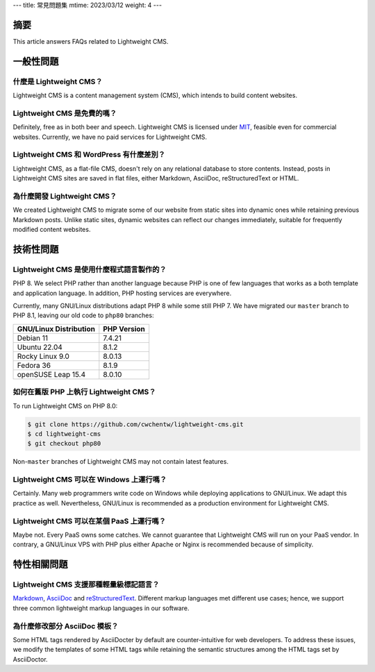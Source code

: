 ---
title: 常見問題集
mtime: 2023/03/12
weight: 4
---

摘要
========

This article answers FAQs related to Lightweight CMS.

一般性問題
=================

什麼是 Lightweight CMS？
------------------------------------------

Lightweight CMS is a content management system (CMS), which intends to build content websites.

Lightweight CMS 是免費的嗎？
-------------------------------------------

Definitely, free as in both beer and speech. Lightweight CMS is licensed under `MIT <https://opensource.org/licenses/MIT>`_, feasible even for commercial websites. Currently, we have no paid services for Lightweight CMS.

Lightweight CMS 和 WordPress 有什麼差別？
----------------------------------------------------------------------

Lightweight CMS, as a flat-file CMS, doesn't rely on any relational database to store contents. Instead, posts in Lightweight CMS sites are saved in flat files, either Markdown, AsciiDoc, reStructuredText or HTML.

為什麼開發 Lightweight CMS？
------------------------------------------------

We created Lightweight CMS to migrate some of our website from static sites into dynamic ones while retaining previous Markdown posts. Unlike static sites, dynamic websites can reflect our changes immediately, suitable for frequently modified content websites.

技術性問題
====================

Lightweight CMS 是使用什麼程式語言製作的？
----------------------------------------------------------------------

PHP 8. We select PHP rather than another language because PHP is one of few languages that works as a both template and application language. In addition, PHP hosting services are everywhere.

Currently, many GNU/Linux distributions adapt PHP 8 while some still PHP 7. We have migrated our ``master`` branch to PHP 8.1, leaving our old code to ``php80`` branches:

====================== ===========
GNU/Linux Distribution PHP Version
====================== ===========
Debian 11              7.4.21
Ubuntu 22.04           8.1.2
Rocky Linux 9.0        8.0.13
Fedora 36              8.1.9
openSUSE Leap 15.4     8.0.10
====================== ===========

如何在舊版 PHP 上執行 Lightweight CMS？
------------------------------------------------------------------

To run Lightweight CMS on PHP 8.0:

.. code-block:: shell

   $ git clone https://github.com/cwchentw/lightweight-cms.git
   $ cd lightweight-cms
   $ git checkout php80

Non-``master`` branches of Lightweight CMS may not contain latest features.

Lightweight CMS 可以在 Windows 上運行嗎？
--------------------------------------------------------------------

Certainly. Many web programmers write code on Windows while deploying applications to GNU/Linux. We adapt this practice as well. Nevertheless, GNU/Linux is recommended as a production environment for Lightweight CMS.

Lightweight CMS 可以在某個 PaaS 上運行嗎？
---------------------------------------------------------------------

Maybe not. Every PaaS owns some catches. We cannot guarantee that Lightweight CMS will run on your PaaS vendor. In contrary, a GNU/Linux VPS with PHP plus either Apache or Nginx is recommended because of simplicity.

特性相關問題
=============================

Lightweight CMS 支援那種輕量級標記語言？
-----------------------------------------------------------

`Markdown <https://github.github.com/gfm/>`_, `AsciiDoc <https://asciidoc.org/>`_ and `reStructuredText <https://docutils.sourceforge.io/rst.html>`_. Different markup languages met different use cases; hence, we support three common lightweight markup languages in our software.

為什麼修改部分 AsciiDoc 模板？
------------------------------------------

Some HTML tags rendered by AsciiDocter by default are counter-intuitive for web developers. To address these issues, we modify the templates of some HTML tags while retaining the semantic structures among the HTML tags set by AsciiDoctor.
